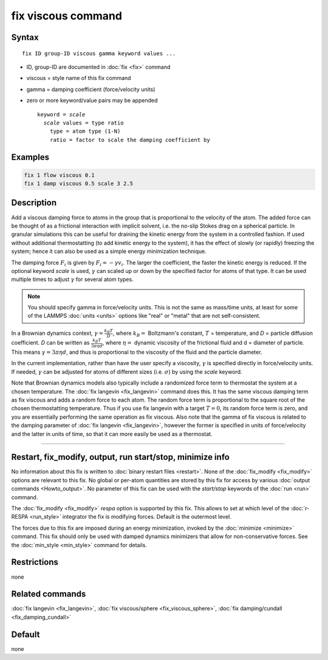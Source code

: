 .. index:: fix viscous

fix viscous command
===================

Syntax
""""""

.. parsed-literal::

   fix ID group-ID viscous gamma keyword values ...

* ID, group-ID are documented in :doc:`fix <fix>` command
* viscous = style name of this fix command
* gamma = damping coefficient (force/velocity units)
* zero or more keyword/value pairs may be appended

  .. parsed-literal::

     keyword = *scale*
       *scale* values = type ratio
         type = atom type (1-N)
         ratio = factor to scale the damping coefficient by

Examples
""""""""

.. code-block:: LAMMPS

   fix 1 flow viscous 0.1
   fix 1 damp viscous 0.5 scale 3 2.5

Description
"""""""""""

Add a viscous damping force to atoms in the group that is proportional
to the velocity of the atom.  The added force can be thought of as a
frictional interaction with implicit solvent, i.e. the no-slip Stokes
drag on a spherical particle.  In granular simulations this can be
useful for draining the kinetic energy from the system in a controlled
fashion.  If used without additional thermostatting (to add kinetic
energy to the system), it has the effect of slowly (or rapidly)
freezing the system; hence it can also be used as a simple energy
minimization technique.

The damping force :math:`F_i` is given by :math:`F_i = - \gamma v_i`.
The larger the coefficient, the faster the kinetic energy is reduced.
If the optional keyword *scale* is used, :math:`\gamma` can scaled up or
down by the specified factor for atoms of that type.  It can be used
multiple times to adjust :math:`\gamma` for several atom types.

.. note::

   You should specify gamma in force/velocity units.  This is not
   the same as mass/time units, at least for some of the LAMMPS
   :doc:`units <units>` options like "real" or "metal" that are not
   self-consistent.

In a Brownian dynamics context, :math:`\gamma = \frac{k_B T}{D}`, where
:math:`k_B =` Boltzmann's constant, :math:`T` = temperature, and *D* =
particle diffusion coefficient.  *D* can be written as :math:`\frac{k_B
T}{3 \pi \eta d}`, where :math:`\eta =` dynamic viscosity of the
frictional fluid and d = diameter of particle.  This means :math:`\gamma
= 3 \pi \eta d`, and thus is proportional to the viscosity of the fluid
and the particle diameter.

In the current implementation, rather than have the user specify a
viscosity, :math:`\gamma` is specified directly in force/velocity units.
If needed, :math:`\gamma` can be adjusted for atoms of different sizes
(i.e. :math:`\sigma`) by using the *scale* keyword.

Note that Brownian dynamics models also typically include a randomized
force term to thermostat the system at a chosen temperature.  The
:doc:`fix langevin <fix_langevin>` command does this.  It has the same
viscous damping term as fix viscous and adds a random force to each
atom.  The random force term is proportional to the square root of the
chosen thermostatting temperature.  Thus if you use fix langevin with a
target :math:`T = 0`, its random force term is zero, and you are
essentially performing the same operation as fix viscous.  Also note
that the gamma of fix viscous is related to the damping parameter of
:doc:`fix langevin <fix_langevin>`, however the former is specified in
units of force/velocity and the latter in units of time, so that it can
more easily be used as a thermostat.

----------

Restart, fix_modify, output, run start/stop, minimize info
"""""""""""""""""""""""""""""""""""""""""""""""""""""""""""

No information about this fix is written to :doc:`binary restart files
<restart>`.  None of the :doc:`fix_modify <fix_modify>` options are
relevant to this fix.  No global or per-atom quantities are stored by
this fix for access by various :doc:`output commands <Howto_output>`.
No parameter of this fix can be used with the *start/stop* keywords of
the :doc:`run <run>` command.

The :doc:`fix_modify <fix_modify>` *respa* option is supported by this
fix. This allows to set at which level of the :doc:`r-RESPA <run_style>`
integrator the fix is modifying forces. Default is the outermost level.

The forces due to this fix are imposed during an energy minimization,
invoked by the :doc:`minimize <minimize>` command.  This fix should only
be used with damped dynamics minimizers that allow for
non-conservative forces.  See the :doc:`min_style <min_style>` command
for details.

Restrictions
""""""""""""

none

Related commands
""""""""""""""""

:doc:`fix langevin <fix_langevin>`,
:doc:`fix viscous/sphere <fix_viscous_sphere>`,
:doc:`fix damping/cundall <fix_damping_cundall>`

Default
"""""""

none
